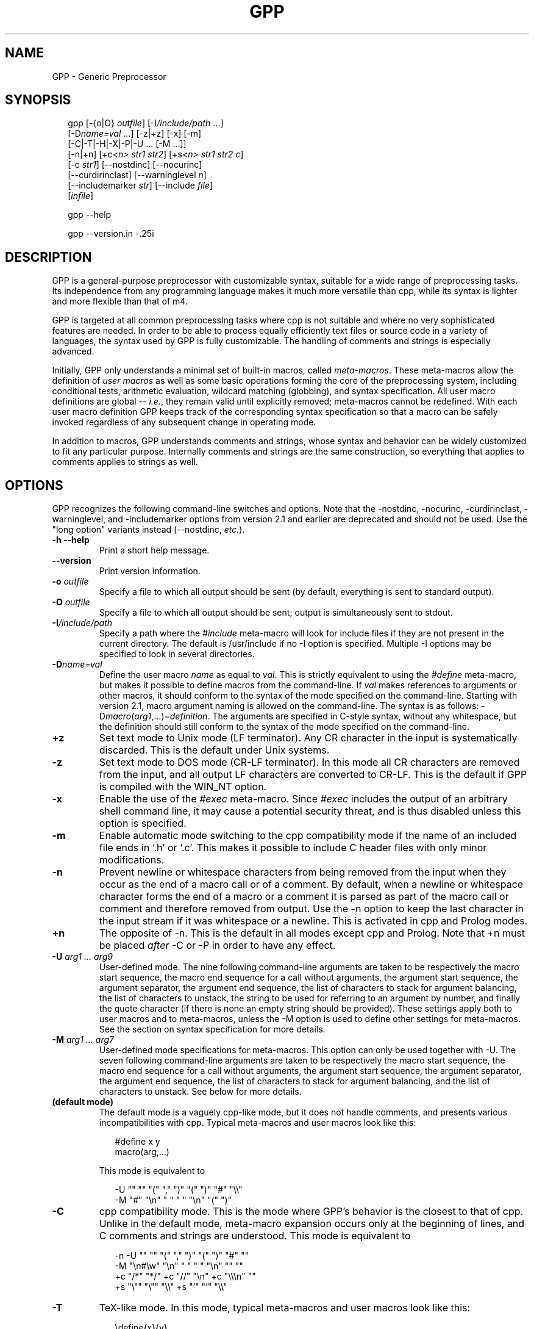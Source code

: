 .TH GPP 1 \" -*- nroff -*-

.SH NAME
GPP \- Generic Preprocessor

.SH SYNOPSIS


.in +.25i
.nf


gpp [\-{o|O} \fIoutfile\fP] [\-I\fI/include/path\fP ...]
    [\-D\fIname=val\fP ...] [\-z|+z] [\-x] [\-m]
    [\-C|\-T|\-H|\-X|\-P|\-U ... [\-M ...]]
    [\-n|+n] [+c\fI<n>\fP \fIstr1\fP \fIstr2\fP] [+s\fI<n>\fP \fIstr1\fP \fIstr2\fP \fIc\fP]
    [\-c \fIstr1\fP] [\-\-nostdinc] [\-\-nocurinc]
    [\-\-curdirinclast] [\-\-warninglevel \fIn\fP]
    [\-\-includemarker \fIstr\fP] [\-\-include \fIfile\fP]
    [\fIinfile\fP]

gpp \-\-help

gpp \-\-version.in -.25i
.fi


.SH DESCRIPTION

.P
GPP is a general-purpose preprocessor with customizable syntax,
suitable for a wide range of preprocessing tasks. Its independence from
any programming language makes it much more versatile than cpp,
while its syntax is lighter and more flexible than that of m4.

.P
GPP is targeted at all common preprocessing tasks where cpp is not
suitable and where no very sophisticated features are needed. In order to be
able to process equally efficiently text files or source code in a variety
of languages, the syntax used by GPP is fully customizable. The
handling of comments and strings is especially advanced.

.P
Initially, GPP only understands a minimal set of built-in macros,
called \fImeta-macros\fP. These meta-macros allow the definition of
\fIuser macros\fP as well as some basic operations forming the core of
the preprocessing system, including conditional tests, arithmetic
evaluation, wildcard matching (globbing), and syntax
specification. All user macro definitions are global -- \fIi.e.\fP,
they remain valid until explicitly removed; meta-macros cannot be
redefined. With each user macro definition GPP keeps track of the
corresponding syntax specification so that a macro can be safely
invoked regardless of any subsequent change in operating mode.

.P
In addition to macros, GPP understands comments and strings, whose syntax
and behavior can be widely customized to fit any particular purpose.
Internally comments and strings are the same construction, so everything
that applies to comments applies to strings as well.

.SH OPTIONS

.P
GPP recognizes the following command-line switches and options.  Note that
the \-nostdinc, \-nocurinc,
\-curdirinclast, \-warninglevel, and
\-includemarker options from version 2.1 and earlier are
deprecated and should not be used.  Use the "long option" variants
instead (\-\-nostdinc, \fIetc.\fP).
.TP
.BI "\-h \-\-help" ""
Print a short help message.
.TP
.BI "\-\-version" ""
Print version information.
.TP
.BI "\-o " "outfile"
Specify a file to which all output should be sent (by default, everything
is sent to standard output).
.TP
.BI "\-O " "outfile"
Specify a file to which all output should be sent; output is simultaneously
sent to stdout.
.TP
.BI "\-I" "/include/path"
Specify a path where the \fI#include\fP meta-macro will look for include
files if they are not present in the current directory. The default is
/usr/include if no \-I option is specified. Multiple
\-I options may be specified to look in several directories.
.TP
.BI "\-D" "name=val"
Define the user macro \fIname\fP as equal to \fIval\fP. This is strictly
equivalent to using the \fI#define\fP meta-macro, but makes it possible
to define macros from the command-line. If \fIval\fP makes references to
arguments or other macros, it should conform to the syntax of the mode
specified on the command-line. Starting with version 2.1, macro argument
naming is allowed on the command-line. The syntax is as follows:
\-D\fImacro\fP(\fIarg1\fP,...)=\fIdefinition\fP. The arguments
are specified in C-style syntax, without any whitespace, but the definition
should still conform to the syntax of the mode specified on the command-line.
.TP
.BI "+z" ""
Set text mode to Unix mode (LF terminator). Any CR character in the
input is systematically discarded. This is the default under Unix systems.
.TP
.BI "\-z" ""
Set text mode to DOS mode (CR-LF terminator). In this mode all CR
characters are removed from the input, and all output LF characters are
converted to CR-LF. This is the default if GPP is compiled with the
WIN_NT option.
.TP
.BI "\-x" ""
Enable the use of the \fI#exec\fP meta-macro. Since \fI#exec\fP includes
the output of an arbitrary shell command line, it may cause a potential
security threat, and is thus disabled unless this option is specified.
.TP
.BI "\-m" ""
Enable automatic mode switching to the cpp compatibility mode if the name
of an included file ends in `.h' or `.c'. This makes it possible to
include C header files with only minor modifications.
.TP
.BI "\-n" ""
Prevent newline or whitespace characters from being removed from the input
when they occur as the end of a macro call or of a comment. By default,
when a newline or whitespace character forms the end of a macro or a comment
it is parsed as part of the macro call or comment and therefore removed from
output. Use the \-n option to keep the last character in the input
stream if it was whitespace or a newline. This is activated in cpp and Prolog
modes.
.TP
.BI "+n" ""
The opposite of \-n. This is the default in all modes except cpp
and Prolog. Note that +n must be placed \fIafter\fP \-C or
\-P in order to have any effect.
.TP
.BI "\-U " "arg1 ... arg9"
User-defined mode. The nine following command-line arguments are taken to
be respectively the macro start sequence, the macro end sequence for a call
without arguments, the argument start sequence, the argument separator,
the argument end sequence, the list of characters to stack for argument
balancing, the list of characters to unstack, the string to be used for
referring to an argument by number, and finally the quote character (if
there is none an empty string should be provided).
These settings apply both to user macros and to meta-macros, unless the
\-M option is used to define other settings for meta-macros. See
the section on syntax specification for more details.
.TP
.BI "\-M " "arg1 ... arg7"
User-defined mode specifications for meta-macros. This option can only be
used together with \-U. The seven following command-line
arguments are taken to be respectively the macro start sequence, the macro
end sequence for a call without arguments, the argument start sequence,
the argument separator, the argument end sequence, the list of characters
to stack for argument balancing, and the list of characters to unstack.
See below for more details.
.TP
.BI "(default mode)" ""
The default mode is a vaguely cpp-like mode, but it does not handle
comments, and presents various incompatibilities with cpp.
Typical meta-macros and user macros look like this: 
.in +.25i
.nf


#define x y
macro(arg,...)
.in -.25i
.fi

This mode is equivalent to 
.in +.25i
.nf


-U "" "" "(" "," ")" "(" ")" "#" "\\\\"
-M "#" "\\n" " " " " "\\n" "(" ")"
.in -.25i
.fi

.TP
.BI "\-C" ""
cpp compatibility mode. This is the mode where GPP's behavior is the
closest to that of cpp. Unlike in the default mode, meta-macro expansion
occurs only at the beginning of lines, and C comments and strings are
understood. This mode is equivalent to 
.in +.25i
.nf


-n -U "" "" "(" "," ")" "(" ")" "#" ""
-M "\\n#\\w" "\\n" " " " " "\\n" "" ""
+c "/*" "*/" +c "//" "\\n" +c "\\\\\\n" ""
+s "\\"" "\\"" "\\\\" +s "'" "'" "\\\\"
.in -.25i
.fi

.TP
.BI "\-T" ""
TeX-like mode. In this mode, typical meta-macros and user macros look like
this: 
.in +.25i
.nf


\\define{x}{y}
\\macro{arg}{...}
.in -.25i
.fi

No comments are understood. This mode is equivalent to 
.in +.25i
.nf


-U "\\\\" "" "{" "}{" "}" "{" "}" "#" "@"
.in -.25i
.fi

.TP
.BI "\-H" ""
HTML-like mode. In this mode, typical meta-macros and user macros look like
this: 
.in +.25i
.nf


<#define x|y>
<#macro arg|...>
.in -.25i
.fi

No comments are understood. This mode is equivalent to 
.in +.25i
.nf


-U "<#" ">" "\\B" "|" ">" "<" ">" "#" "\\\\"
.in -.25i
.fi

.TP
.BI "\-X" ""
XHTML-like mode. In this mode, typical meta-macros and user macros look like
this: 
.in +.25i
.nf


<#define x|y/>
<#macro arg|.../>
.in -.25i
.fi

No comments are understood. This mode is equivalent to 
.in +.25i
.nf


-U "<#" "/>" "\\B" "|" "/>" "<" ">" "#" "\\\\"
.in -.25i
.fi

.TP
.BI "\-P" ""
Prolog-compatible cpp-like mode. This mode differs from the cpp
compatibility mode by its handling of comments, and is equivalent to 
.in +.25i
.nf


-n -U "" "" "(" "," ")" "(" ")" "#" ""
-M "\\n#\\w" "\\n" " " " " "\\n" "" ""
+ccss "\\!o/*" "*/" +ccss "%" "\\n" +ccii "\\\\\\n" ""
+s "\\"" "\\"" "" +s "\\!#'" "'" ""
.in -.25i
.fi

.TP
.BI "+c" "<n> str1 str2"
Specify comments. Any unquoted occurrence of \fIstr1\fP will be
interpreted as the beginning of a comment. All input up to the first
following occurrence of \fIstr2\fP will be discarded. This
option may be used multiple times to specify different types of comment
delimiters. The optional parameter \fI<n>\fP can be specified to
alter the behavior of the comment and, \fIe.g.\fP, turn it into a string or make
it ignored under certain circumstances, see below.
.TP
.BI "\-c " "str1"
Un-specify comments or strings. The comment/string specification whose
start sequence is \fIstr1\fP is removed. This is useful to alter the
built-in comment specifications of a standard mode -- \fIe.g.\fP, the cpp
compatibility mode.
.TP
.BI "+s" "<n> str1 str2 c"
Specify strings. Any unquoted occurrence of \fIstr1\fP will be
interpreted as the beginning of a string. All input up to the first
following occurrence of \fIstr2\fP will be output as is without any
evaluation. The delimiters themselves are output. If \fIc\fP is non-empty,
its first character is used as a \fIstring-quote character\fP -- \fIi.e.\fP, a
character whose presence immediately before an occurrence of \fIstr2\fP
prevents it from terminating the string.
The optional parameter \fI<n>\fP can be specified to
alter the behavior of the string and, \fIe.g.\fP, turn it into a comment, enable
macro evaluation inside the string, or make the string specification
ignored under certain circumstances. See below.
.TP
.BI "\-s " "str1"
Un-specify comments or strings. Identical to \-c.
.TP
.BI "\-\-include " "file"
Process \fIfile\fP before \fIinfile\fP
.TP
.BI "\-\-nostdinc" ""
Do not look for include files in the standard directory /usr/include.
.TP
.BI "\-\-nocurinc" ""
Do not look for include files in the current directory.
.TP
.BI "\-\-curdirinclast" ""
Look for include files in the current directory \fIafter\fP the directories
specified by \fI\-I\fP rather than before them.
.TP
.BI "\-\-warninglevel " "n"
Set warning level to \fIn\fP (0, 1 or 2). Default is 2 (most verbose).
.TP
.BI "\-\-includemarker " "str"
keep track of \fI#include\fP directives by inserting a marker in the
output stream. The format of the marker is determined by \fIstr\fP, which
must contain three occurrences of the character \fI%\fP (or equivalently
\fI?\fP). The first occurrence is replaced with the line number, the second
with the file name, and the third with 1, 2 or blank. When this option
is specified in default, cpp or Prolog mode, GPP does its best to
ensure that line numbers are the same in the output as in the input by
inserting blank lines in the place of definitions or comments.
.TP
.BI "infile" ""
Specify an input file from which GPP reads its input. If no input
file is specified, input is read from standard input.


.SH SYNTAX SPECIFICATION

.P
The syntax of a macro call is as follows: it must start with a
sequence of characters matching the \fImacro start sequence\fP as specified
in the current mode, followed immediately by the name of the macro, which
must be a valid \fIidentifier\fP -- \fIi.e.\fP, a sequence of letters, digits,
or underscores ("_"). The macro name must be followed by a \fIshort
macro end sequence\fP if the macro has no arguments, or by a sequence of
arguments initiated by an \fIargument start sequence\fP. The various arguments
are then separated by an \fIargument separator\fP, and the macro ends with
a \fIlong macro end sequence\fP.

.P
In all cases, the parameters of the current context -- \fIi.e.\fP, the
arguments passed to the body being evaluated -- can be referred to by using
an \fIargument reference sequence\fP followed by a digit between 1 and 9.
Alternatively, macro parameters may be named (see below). Furthermore, to
avoid interference between the GPP syntax and the contents of the input file,
a \fIquote character\fP is provided. The quote character can be used to
prevent the interpretation of a macro call, comment, or string as anything
but plain text. The quote character "protects" the following character, and
always gets removed during evaluation. Two consecutive quote characters
evaluate as a single quote character.

.P
Finally, to facilitate proper argument delimitation, certain characters can
be "stacked" when they occur in a macro argument, so that the argument
separator or macro end sequence are not parsed if the argument body is not
balanced. This allows nesting macro calls without using quotes. If an
improperly balanced argument is needed, quote characters should be added in
front of some stacked characters to make it balanced.

.P
The macro construction sequences described above can be different for
meta-macros and for user macros: this is the case in cpp mode, for example.
Note that, since meta-macros can only have up to two arguments, the
delimitation rules for the second argument are somewhat sloppier, and
unquoted argument separator sequences are allowed in the second argument
of a meta-macro.

.P
Unless one of the standard operating modes is selected, the above syntax
sequences can be specified either on the command-line, using the
\-M and \-U options respectively for meta-macros and
user macros, or inside an input file via the \fI#mode meta\fP and
\fI#mode user\fP meta-macro calls. In both cases the mode description
consists of nine parameters for user macro specifications, namely the macro
start sequence, the short macro end sequence, the argument start sequence, the
argument separator, the long macro end sequence, the string listing characters
to stack, the string listing characters to unstack, the argument reference
sequence, and finally the quote character. As explained below, these sequences
should be supplied using the syntax of C strings; they must start with a
non-alphanumeric character, and in the first five strings special matching
sequences can be used (see below). If the argument corresponding to the quote
character is the empty string, that argument's functionality is disabled. For
meta-macro specifications there are only seven parameters, as the argument
reference sequence and quote character are shared with the user macro syntax.

.P
The structure of a comment/string is as follows: it must start with a
sequence of characters matching the given
\fIcomment/string start sequence\fP, and always ends at the first occurrence
of the \fIcomment/string end sequence\fP, unless it is preceded by an odd
number of occurrences of the \fIstring-quote character\fP (if such a character
has been specified). In certain cases comment/strings can be specified to
enable macro evaluation inside the comment/string; in that case, if a quote
character has been defined for macros it can be used as well to prevent the
comment/string from ending, with the difference that the macro quote
character is always removed from output whereas the string-quote character is
always output. Also note that under certain circumstances a comment/string
specification can be \fIdisabled\fP, in which case the comment/string start
sequence is simply ignored. Finally, it is possible to specify a \fIstring
warning character\fP whose presence inside a comment/string will cause GPP to
output a warning (this is useful to locate unterminated strings in cpp mode).
Note that input files are not allowed to contain unterminated
comments/strings.

.P
A comment/string specification can be declared from within the input
file using the \fI#mode comment\fP meta-macro call (or equivalently
\fI#mode string\fP), in which case the number of C strings to be given as
arguments to describe the comment/string can be anywhere between two and four:
the first two arguments (mandatory) are the start sequence and the end
sequence, and can make use of the special matching sequences (see below).
They may not start with alphanumeric characters. The first
character of the third argument, if there is one, is used as the string-quote
character (use an empty string to disable the functionality), and the
first character of the fourth argument, if there is one, is used as the
string-warning character. A specification may also be given from the
command-line, in which case there must be two arguments if using the
+c option and three if using the +s option.

.P
The behavior of a comment/string is specified by a three-character
modifier string, which may be passed as an optional argument either
to the +c/+s command-line options or to the \fI#mode
comment\fP/\fI#mode string\fP meta-macros. If no modifier string is
specified, the default value is "ccc" for comments and "sss" for strings.
The first character corresponds to the behavior inside meta-macro calls
(including user-macro definitions since these come inside a \fI#define\fP
meta-macro call), the second character corresponds to the behavior inside
user-macro parameters, and the third character corresponds to the behavior
outside of any macro call. Each of these characters can take the following
values:

.TP
.BI "i" ""
disable the comment/string specification.
.TP
.BI "c" ""
comment (neither evaluated nor output).
.TP
.BI "s" ""
string (the string and its delimiter sequences are output as-is).
.TP
.BI "q" ""
quoted string (the string is output as-is, without the delimiter sequences).
.TP
.BI "C" ""
evaluated comment (macros are evaluated, but output is discarded).
.TP
.BI "S" ""
evaluated string (macros are evaluated, delimiters are output).
.TP
.BI "Q" ""
evaluated quoted string (macros are evaluated, delimiters are not output).

.P
Important note: any occurrence of a comment/string start sequence inside
another comment/string is always ignored, even if macro evaluation is
enabled. In other words, comments/strings cannot be nested. In particular,
the `Q' modifier can be a convenient way of defining a syntax for
temporarily disabling all comment and string specifications.

.P
Syntax specification strings should always be provided as C strings,
whether they are given as arguments to a \fI#mode\fP meta-macro call or
on the command-line of a Unix shell. If command-line arguments are given
via another method than a standard Unix shell, then the shell behavior
must be emulated -- \fIi.e.\fP, the surrounding "" quotes should be
removed, all occurrences of `\\\\' should be replaced by a single backslash,
and similarly `\\"' should be replaced by `"'.
Sequences like `\\n' are recognized by GPP and should be left as is.

.P
Special sequences matching certain subsets of the character set can be
used. They are of the form `\\\fIx\fP', where \fIx\fP is one of:

.TP
.BI "b" ""
matches any sequence of one or more spaces or tab characters (`\\b' is
identical to `\ ').
.TP
.BI "w" ""
matches any sequence of zero or more spaces or tab characters.
.TP
.BI "B" ""
matches any sequence of one or more spaces, tabs or newline characters.
.TP
.BI "W" ""
matches any sequence of zero or more spaces, tabs or newline characters.
.TP
.BI "a" ""
an alphabetic character (`a' to `z' and `A' to `Z').
.TP
.BI "A" ""
an alphabetic character, or a space, tab or newline.
.TP
.BI "#" ""
a digit (`0' to `9').
.TP
.BI "i" ""
an identifier character. The set of matched characters is customizable
using the \fI#mode charset id\fP command. The default setting matches
alphanumeric characters and underscores (`a' to `z', `A' to `Z', `0' to `9'
and `_').
.TP
.BI "t" ""
a tab character.
.TP
.BI "n" ""
a newline character.
.TP
.BI "o" ""
an operator character. The set of matched characters is customizable
using the \fI#mode charset op\fP command. The default setting matches
all characters in "+-*/\\^<>=`~:.?@#&!%|",
except in Prolog mode where `!', `%' and `|' are not matched.
.TP
.BI "O" ""
an operator character or a parenthesis character. The set of additional
matched characters in comparison with `\\o' is customizable using the
\fI#mode charset par\fP command. The default setting is to have the
characters in "()[]{}" as parentheses.

.P
Moreover, all of these matching subsets except `\\w' and `\\W' can be
negated by inserting a `!' -- \fIi.e.\fP, by writing `\\!\fIx\fP' instead of
`\\\fIx\fP'.

.P
Note an important distinctive feature of \fIstart sequences\fP: when the
first character of a macro or comment/string start sequence is `\ ' or
one of the above special sequences, it is not taken to be part of the sequence
itself but is used instead as a context check: for example a start sequence
beginning with `\\n' matches only at the beginning of a line, but the
matching newline character is not taken to be part of the sequence.
Similarly a start sequence beginning with `\ ' matches only if some
whitespace is present, but the matching whitespace is not considered to
be part of the start sequence and is therefore sent to output. If a context
check is performed at the very beginning of a file (or more generally of
any body to be evaluated), the result is the same as matching with a newline
character (this makes it possible for a cpp-mode file to start with a
meta-macro call).

.P
Two special syntax rules were added in version 2.1. First,
argument references (#\fIn\fP) are no longer evaluated when they are
outside of macro calls and definitions. However, they are no longer allowed
to appear (unless protected by quote characters) inside a call to a defined
user macro; the current behavior (backwards compatible) is to remove them
silently from the input if that happens.

.P
Second, if the end sequence (either for macros or comments) consists of a
single newline character, and if delimitation rules lead
to evaluation in a context where the final newline character is absent,
GPP silently ignores the missing newline instead of producing an
error. The main consequence is that meta-macro calls can now be nested
in a simple way in standard, cpp and Prolog modes.


.SH EVALUATION RULES

.P
Input is read sequentially and interpreted according to the rules of the
current mode. All input text is first matched against the specified
comment/string start sequences of the current mode (except those which
are disabled by the `i' modifier), unless the body being evaluated is
the contents of a comment/string whose modifier enables macro evaluation.
The most recently defined comment/string specifications are checked for
first. Important note: comments may not appear between the name of a macro
and its arguments (doing so results in undefined behavior).

.P
Anything that is not a comment/string is then matched against a possible
meta-macro call, and if that fails too, against a possible user-macro
call. All remaining text undergoes substitution of argument reference
sequences by the relevant argument text (empty unless the body being
evaluated is the definition of a user macro) and removal of the quote
character if there is one.

.P
Note that meta-macro arguments are passed to the meta-macro prior to
any evaluation (although the meta-macro may choose to evaluate them,
see meta-macro descriptions below). In the case of the \fI#mode\fP
meta-macro, GPP temporarily adds a comment/string specification to
enable recognition of C strings ("...") and prevent any evaluation
inside them, so no interference of the characters being put in the C
string arguments to \fI#mode\fP with the current syntax is to be feared.

.P
On the other hand, the arguments to a user macro are systematically
evaluated, and then passed as context parameters to the macro definition
body, which gets evaluated with that environment. The only exception is
when the macro definition is empty, in which case its arguments are not
evaluated. Note that GPP temporarily switches back to the mode in which
the macro was defined in order to evaluate it, so it is perfectly safe
to change the operating mode between the time a macro is defined
and the time when it is called. Conversely, if a user macro wishes to
work with the current mode instead of the one that was used to define it
it needs to start with a \fI#mode restore\fP call and end with a
\fI#mode save\fP call.

.P
A user macro may be defined with named arguments (see \fI#define\fP
description below). In that case, when the macro definition is being
evaluated, each named parameter causes a temporary virtual user-macro
definition to be created; such a macro may be called only without arguments
and simply returns the text of the corresponding argument.

.P
Note that, since macros are evaluated when they are called rather than
when they are defined, any attempt to call a recursive macro causes
undefined behavior except in the very specific case when the macro
uses \fI#undef\fP to erase itself after finitely many loop iterations.

.P
Finally, a special case occurs when a user macro whose definition does not
involve any arguments (neither named arguments nor the argument reference
sequence) is called in a mode where the short user-macro end sequence is
empty (\fIe.g.\fP, cpp or TeX\ mode). In that case it is assumed to be an
\fIalias macro\fP: its arguments are first evaluated in the current mode
as usual, but instead of being passed to the macro definition as parameters
(which would cause them to be discarded) they are actually appended to the
macro definition, using the syntax rules of the mode in which the macro was
defined, and the resulting text is evaluated again. It is therefore
important to note that, in the case of a macro alias, the arguments
actually get evaluated twice in two potentially different modes.

.SH META-MACROS

.P
These macros are always predefined. Their actual calling sequence depends
on the current mode; here we use cpp-like notation.

.TP
.BI "#define " "x y"
This defines the user macro \fIx\fP as \fIy\fP. \fIy\fP can be any valid
GPP input, and may for example refer to other macros. \fIx\fP must
be an identifier (\fIi.e.\fP, a sequence of alphanumeric characters and
`_'), unless named arguments are specified. If \fIx\fP is already defined,
the previous definition is overwritten. If no second argument is given,
\fIx\fP will be defined as a macro that outputs nothing. Neither \fIx\fP
nor \fIy\fP are evaluated; the macro definition is only evaluated when
it is called, not when it is declared.

It is also possible to name the arguments in a macro definition: in
that case, the argument \fIx\fP should be a user-macro call whose arguments
are all identifiers. These identifiers become available as user-macros
inside the macro definition; these virtual macros must be called without
arguments, and evaluate to the corresponding macro parameter.
.TP
.BI "#defeval " "x y"
This acts in a similar way to \fI#define\fP, but the second argument \fIy\fP
is evaluated immediately. Since user macro definitions are also evaluated
each time they are called, this means that the macro \fIy\fP will undergo
\fItwo\fP successive evaluations. The usefulness of \fI#defeval\fP is
considerable as it is the only way to evaluate something more than once,
which may be needed to force evaluation of the arguments of a
meta-macro that normally doesn't perform any evaluation. However since all
argument references evaluated at define-time are understood as the arguments
of the body in which the macro is being defined and not as the arguments of
the macro itself, usually one has to use the quote character to prevent
immediate evaluation of argument references.
.TP
.BI "#undef " "x"
This removes any existing definition of the user macro \fIx\fP.
.TP
.BI "#ifdef " "x"
This begins a conditional block. Everything that follows is evaluated only
if the identifier \fIx\fP is defined, and until either a \fI#else\fP or a
\fI#endif\fP statement is reached. Note, however, that the commented text is
still scanned thoroughly, so its syntax must be valid. It is in particular
legal to have the \fI#else\fP or \fI#endif\fP statement ending the
conditional block appear only as the result of a user-macro expansion and not
explicitly in the input.
.TP
.BI "#ifndef " "x"
This begins a conditional block. Everything that follows is evaluated only
if the identifier \fIx\fP is not defined.
.TP
.BI "#ifeq " "x y"
This begins a conditional block. Everything that follows is evaluated
only if the results of the evaluations of \fIx\fP and \fIy\fP are identical
as character strings. Any leading or trailing whitespace is ignored for
the comparison. Note that in cpp-mode any unquoted whitespace character
is understood as the end of the first argument, so it is necessary to be
careful.
.TP
.BI "#ifneq " "x y"
This begins a conditional block. Everything that follows is evaluated only
if the results of the evaluations of \fIx\fP and \fIy\fP are not identical
(even up to leading or trailing whitespace).
.TP
.BI "#else" ""
This toggles the logical value of the current conditional block. What
follows is evaluated if and only if the preceding input was commented out.
.TP
.BI "#endif" ""
This ends a conditional block started by a \fI#if...\fP meta-macro.
.TP
.BI "#include " "file"
This causes GPP to open the specified file and evaluate its contents,
inserting the resulting text in the current output. All defined user macros
are still available in the included file, and reciprocally all macros
defined in the included file will be available in everything that
follows. The include file is looked for first in the current directory,
and then, if not found, in one of the directories specified by the \fI\-I\fP
command-line option (or \fI/usr/include\fP if no directory was specified).
Note that, for compatibility reasons, it is possible to put the file name
between "" or <>.

The order in which the various directories are searched for include files
is affected by the \fI\-nostdinc\fP, \fI\-nocurinc\fP and \fI\-curdirinclast\fP
command-line options.

Upon including a file, GPP immediately saves a copy of the current operating
mode onto the mode stack, and restores the operating mode at the end of the
included file. The included file may override this behavior by starting with
a \fI#mode restore\fP call and ending with a \fI#mode push\fP call.
Additionally, when the \fI\-m\fP command line option is specified, GPP will
automatically switch to the cpp compatibility mode upon including a file
whose name ends with either `.c' or `.h'.
.TP
.BI "#exec " "command"
This causes GPP to execute the specified command line and include its standard
output in the current output. Note that, for security reasons, this meta-macro
is disabled unless the \fI\-x\fP command line flag was specified.
If use of \fI#exec\fP is not allowed, a warning message is printed
and the output is left blank. Note that the specified command line is
evaluated before being executed, thus allowing the use of macros in the
command-line. However, the output of the command is included verbatim and
not evaluated. If you need the output to be evaluated, you must use
\fI#defeval\fP (see above) to cause a double evaluation.
.TP
.BI "#eval " "expr"
The \fI#eval\fP meta-macro attempts to evaluate \fIexpr\fP first by
expanding macros (normal GPP evaluation) and then by performing
arithmetic evaluation and/or wildcard matching.  The syntax and
operator precedence for arithmetic expressions are the same as in C;
the only missing operators are <<, >>, ?:, and the assignment
operators.

POSIX-style wildcard matching (`globbing') is available only on POSIX
implementations and can be invoked with the =~ operator.  In
brief, a `?' matches any single character, a `*' matches any string
(including the empty string), and `[...]' matches any one of the
characters enclosed in brackets.  A `[...]' class is complemented
when the first character in the brackets is `!'.  The characters in a
`[...]' class can also be specified as a range using the `\-'
character -- \fIe.g.\fP, `[F\-N]' is equivalent to `[FGHIJKLMN]'.

If unable to assign a numerical value to the result, the
returned text is simply the result of macro expansion without any
arithmetic evaluation. The only exceptions to this rule are the
comparison operators ==, !=, <, >, <=, and >= which, if one of
the sides does not evaluate to a number, perform string comparison
instead (ignoring trailing and leading spaces).  Additionally, the
\fIlength(...)\fP arithmetic operator returns the length in
characters of its evaluated argument.

Inside arithmetic expressions, the \fIdefined(...)\fP special user macro
is also available: it takes only one argument, which is not evaluated, and
returns 1 if it is the name of a user macro and 0 otherwise.
.TP
.BI "#if " "expr"
This meta-macro invokes the arithmetic/globbing evaluator in the same
manner as \fI#eval\fP and compares the result of evaluation with the
string "0" in order to begin a conditional block. In particular note
that the logical value of \fIexpr\fP is always true when it cannot be
evaluated to a number.
.TP
.BI "#elif " "expr"
This meta-macro can be used to avoid nested \fI#if\fP conditions.
\fI#if\fP ... \fI#elif\fP ... \fI#endif\fP is equivalent
to \fI#if\fP ... \fI#else\fP \fI#if\fP ...
\fI#endif\fP \fI#endif\fP.
.TP
.BI "#mode " "keyword ..."
This meta-macro controls GPP's operating mode. See below for a list of
\fI#mode\fP commands.
.TP
.BI "#line" ""
This meta-macro evaluates to the line number of the current input file.
.TP
.BI "#file" ""
This meta-macro evaluates to the filename of the current input file as
it appears on the command line or in the argument to \fI#include\fP.
If GPP is reading its input from stdin, then \fI#file\fP evaluates
to `stdin'.
.TP
.BI "#date " "fmt"
This meta-macro evaluates to the current date and time as formatted by
the specified format string \fIfmt\fP.  See the section \fIDATE AND
TIME CONVERSION SPECIFIERS\fP below.
.TP
.BI "#error " "msg"
This meta-macro causes an error message with the current filename and
line number, and with the text \fImsg\fP, to be printed to the standard
error device.  Subsequent processing is then aborted.
.TP
.BI "#warning " "msg"
This meta-macro causes a warning message with the current filename and
line number, and with the text \fImsg\fP, to be printed to the standard
error device.  Subsequent processing is then resumed.


.P
The key to GPP's flexibility is the \fI#mode\fP meta-macro. Its first
argument is always one of a list of available keywords (see below);
its second argument is always a sequence of words separated by whitespace.
Apart from possibly the first of them, each of these words is always a
delimiter or syntax specifier, and should be provided as a C string
delimited by double quotes ("\ "). The various special matching
sequences  listed in the section on syntax specification are available. Any
\fI#mode\fP command is parsed in a mode where "..." is understood
to be a C-style string, so it is safe to put any character inside these
strings. Also note that the first argument of \fI#mode\fP (the keyword) is
never evaluated, while the second argument is evaluated (except of course for
the contents of C strings), so that the syntax specification may be obtained
as the result of a macro evaluation.

.P
The available \fI#mode\fP commands are:

.TP
.BI "#mode save / #mode push" ""
Push the current mode specification onto the mode stack.
.TP
.BI "#mode restore / #mode pop" ""
Pop mode specification from the mode stack.
.TP
.BI "#mode standard " "name"
Select one of the standard modes. The only argument must be one of:
default (default mode); cpp, C (cpp mode); tex, TeX (TeX\ mode); html,
HTML (html mode); xhtml, XHTML (xhtml mode); prolog, Prolog (prolog
mode). The mode name must be given directly, not as a C string.
.TP
.BI "#mode user " """s1"" ... ""s9"""
Specify user macro syntax.
The 9 arguments, all of them C strings, are the mode specification for
user macros (see the \-U command-line option and the section on
syntax specification). The meta-macro specification is not affected.
.TP
.BI "#mode meta " "{user | ""s1"" ... ""s7""}"
Specify meta-macro syntax.
Either the only argument is \fIuser\fP (not as a string), and the user-macro
mode specifications are copied into the meta-macro mode specifications,
or there must be seven string arguments, whose significance is the same as
for the \-M command-line option (see section on syntax
specification).
.TP
.BI "#mode quote " "[""c""]"
With no argument or "" as argument, removes the quote character
specification and disables the quoting functionality. With one string
argument, the first character of the string is taken to be the new
quote character. The quote character can be neither alphanumeric nor `_',
nor can it be one of the special matching sequences.
.TP
.BI "#mode comment " "[xxx] ""start"" ""end"" [""c"" [""c""]]"
Add a comment specification. Optionally a first argument consisting of
three characters not enclosed in "\ " can be used to specify a
comment/string modifier (see the section on syntax specification). The
default modifier is \fIccc\fP. The first two string
arguments are used as comment start and end sequences respectively.
The third string argument is optional and can be used to specify a
string-quote character. (If it is "", the functionality is disabled.)
The fourth string argument is optional and can be used to specify a
string delimitation warning character. (If it is "", the functionality
is disabled.)
.TP
.BI "#mode string " "[xxx] ""start"" ""end"" [""c"" [""c""]]"
Add a string specification. Identical to \fI#mode comment\fP except that
the default modifier is \fIsss\fP.
.TP
.BI "#mode nocomment / #mode nostring " "[""start""]"
With no argument, remove all comment/string specifications. With one
string argument, delete the comment/string specification whose start
sequence is the argument.
.TP
.BI "#mode preservelf " "{ on | off | 1 | 0 }"
Equivalent to the \fI-n\fP command-line switch. If the argument is \fIon\fP
or \fI1\fP, any newline or whitespace character terminating a macro call or
a comment/string is left in the input stream for further processing. If the
argument is \fIoff\fP or \fI0\fP this feature is disabled.
.TP
.BI "#mode charset " "{ id | op | par } ""string"""
Specify the character sets to be used for matching the \\o, \\O and
\\i special sequences. The first argument must be one of \fIid\fP
(the set matched by \\i), \fIop\fP (the set matched by \\o) or \fIpar\fP
(the set matched by \\O in addition to the one matched by \\o).
\fI"string"\fP is a C string which lists all characters to put in the
set. It may contain only the special matching sequences \\a, \\A, \\b, \\B,
and \\# (the other sequences and the negated sequences are not allowed).
When a `-' is found inbetween two non-special characters this adds all
characters inbetween (e.g. "A-Z" corresponds to all uppercase
characters). To have `-' in the matched set, either put it in first or last
position or place it next to a \\x sequence.


.SH DATE AND TIME CONVERSION SPECIFIERS
Ordinary characters placed in the format string are copied without
conversion.  Conversion specifiers are introduced by a `%'
character, and are replaced as follows:

.TP
.BI "%a" ""
The abbreviated weekday name according to the  current locale.
.TP
.BI "%A" ""
The  full  weekday  name  according  to the current
locale.
.TP
.BI "%b" ""
The abbreviated month name according to the current
locale.
.TP
.BI "%B" ""
The  full  month  name  according  to  the  current
locale.
.TP
.BI "%c" ""
The preferred date and time representation for  the
current locale.
.TP
.BI "%d" ""
The day of the month as a decimal number (range  01
to 31).
.TP
.BI "%F" ""
Equivalent to %Y-%m-%d (the ISO 8601 date  format).
.TP
.BI "%H" ""
The  hour as a decimal number using a 24-hour clock
(range 00 to 23).
.TP
.BI "%I" ""
The hour as a decimal number using a 12-hour  clock
(range 01 to 12).
.TP
.BI "%j" ""
The  day of the year as a decimal number (range 001
to 366).
.TP
.BI "%m" ""
The month as a decimal number (range 01 to 12).
.TP
.BI "%M" ""
The minute as a decimal number (range 00 to 59).
.TP
.BI "%p" ""
Either `AM' or `PM' according  to  the  given  time
value, or the corresponding strings for the current
locale.  Noon is treated as `PM'  and  midnight  as
`AM'.
.TP
.BI "%R" ""
The  time  in  24-hour notation (%H:%M).
.TP
.BI "%S" ""
The second as a decimal number (range 00 to 61).
.TP
.BI "%U" ""
The week number of the current year  as  a  decimal
number,  range  00  to  53, starting with the first
Sunday as the first day of week 01.
.TP
.BI "%w" ""
The  day  of  the  week as a decimal, range 0 to 6,
Sunday being 0.
.TP
.BI "%W" ""
The week number of the current year  as  a  decimal
number,  range  00  to  53, starting with the first
Monday as the first day of week 01.
.TP
.BI "%x" ""
The preferred date representation for  the  current
locale without the time.
.TP
.BI "%X" ""
The  preferred  time representation for the current
locale without the date.
.TP
.BI "%y" ""
The year as a  decimal  number  without  a  century
(range 00 to 99).
.TP
.BI "%Y" ""
The year as a decimal number including the century.
.TP
.BI "%Z" ""
The time zone or name or abbreviation.
.TP
.BI "%%" ""
A literal `%' character.


.P
Depending on the C compiler and library used to compile GPP, there
may be more conversion specifiers available.  Consult your compiler's
documentation for the \fIstrftime()\fP function.  Note, however, that
any conversion specifiers not listed above may not be portable
across installations of GPP.

.SH EXAMPLES
Here is a basic self-explanatory example in standard or cpp mode:

.in +.25i
.nf


#define FOO This is
#define BAR a message.
#define concat #1 #2
concat(FOO,BAR)
#ifeq (concat(foo,bar)) (foo bar)
This is output.
#else
This is not output.
#endif
.in -.25i
.fi

Using argument naming, the \fIconcat\fP macro could alternatively be defined
as

.in +.25i
.nf


#define concat(x,y) x y
.in -.25i
.fi

In TeX\ mode and using argument naming, the same example becomes:

.in +.25i
.nf


\\define{FOO}{This is}
\\define{BAR}{a message.}
\\define{\\concat{x}{y}}{\\x \\y}
\\concat{\\FOO}{\\BAR}
\\ifeq{\\concat{foo}{bar}}{foo bar}
This is output.
\\else
This is not output.
\\endif
.in -.25i
.fi

In HTML mode and without argument naming, one gets similarly:

.in +.25i
.nf


<#define FOO|This is>
<#define BAR|a message.>
<#define concat|#1 #2>
<#concat <#FOO>|<#BAR>>
<#ifeq <#concat foo|bar>|foo bar>
This is output.
<#else>
This is not output.
<#endif>
.in -.25i
.fi

The following example (in standard mode) illustrates the use of
the quote character:

.in +.25i
.nf


#define FOO This is \\
   a multiline definition.
#define BLAH(x) My argument is x
BLAH(urf)
\\BLAH(urf)
.in -.25i
.fi

Note that the multiline definition is also valid in cpp and Prolog
modes despite the absence of quote character, because `\\' followed
by a newline is then interpreted as a comment and discarded.

.P
In cpp mode, C strings and comments are understood as such, as illustrated
by the following example:

.in +.25i
.nf


#define BLAH foo
BLAH "BLAH" /* BLAH */
`It\\'s a /*string*/ !'
.in -.25i
.fi

The main difference between Prolog mode and cpp mode is the handling of
strings and comments: in Prolog, a `...' string may not begin
immediately after a digit, and a /*...*/ comment may not begin immediately
after an operator character. Furthermore, comments are not removed from
the output unless they occur in a #command.

.P
The differences between cpp mode and default mode are deeper: in default
mode #commands may start anywhere, while in cpp mode they must be at the
beginning of a line; the default mode has no knowledge of comments and
strings, but has a quote character (`\\'), while cpp mode has extensive
comment/string specifications but no quote character. Moreover, the
arguments to meta-macros need to be correctly parenthesized in default
mode, while no such checking is performed in cpp mode.

.P
This makes it easier to nest meta-macro calls in default mode than in
cpp mode. For example, consider the following HTML mode input, which
tests for the availability of the \fI#exec\fP command:

.in +.25i
.nf


<#ifeq <#exec echo blah>|blah
> #exec allowed <#else> #exec not allowed <#endif>
.in -.25i
.fi

There is no cpp mode equivalent, while in default mode it can be easily
translated as

.in +.25i
.nf


#ifeq (#exec echo blah
) (blah
)
\\#exec allowed
#else
\\#exec not allowed
#endif
.in -.25i
.fi

In order to nest meta-macro calls in cpp mode it is necessary to modify
the mode description, either by changing the meta-macro call syntax, or
more elegantly by defining a silent string and using the fact that the
context at the beginning of an evaluated string is a newline character:

.in +.25i
.nf


#mode string QQQ "$" "$"
#ifeq $#exec echo blah
$ $blah
$
\\#exec allowed
#else
\\#exec not allowed
#endif
.in -.25i
.fi

Note, however, that comments/strings cannot be nested ("..."
inside $...$ would go undetected), so one needs to be careful
about what to include inside such a silent evaluated string. In this example,
the loose meta-macro nesting introduced in version 2.1 makes it possible to use
the following simpler version:

.in +.25i
.nf


#ifeq blah #exec echo -n blah
\\#exec allowed
#else
\\#exec not allowed
#endif
.in -.25i
.fi

Remember that macros without arguments are actually understood to be
aliases when they are called with arguments, as illustrated by the
following example (default or cpp mode):

.in +.25i
.nf


#define DUP(x) x x
#define FOO and I said: DUP
FOO(blah)
.in -.25i
.fi

The usefulness of the \fI#defeval\fP meta-macro is shown by the following
example in HTML mode:

.in +.25i
.nf


<#define APPLY|<#defeval TEMP|<\\##1 \\#1>><#TEMP #2>>
<#define <#foo x>|<#x> and <#x>>
<#APPLY foo|BLAH>
.in -.25i
.fi

The reason why \fI#defeval\fP is needed is that, since everything is
evaluated in a single pass, the input that will result in the desired macro
call needs to be generated by a first evaluation of the arguments passed to
APPLY before being evaluated a second time.

.P
To translate this example in default mode, one needs to resort to
parenthesizing in order to nest the #defeval call inside the definition
of APPLY, but need to do so without outputting the parentheses. The
easiest solution is

.in +.25i
.nf


#define BALANCE(x) x
#define APPLY(f,v) BALANCE(#defeval TEMP f
TEMP(v))
#define foo(x) x and x
APPLY(\\foo,BLAH)
.in -.25i
.fi

As explained above the simplest version in cpp mode relies on defining
a silent evaluated string to play the role of the BALANCE macro.

.P
The following example (default or cpp mode) demonstrates arithmetic
evaluation:

.in +.25i
.nf


#define x 4
The answer is:
#eval x*x + 2*(16-x) + 1998%x

#if defined(x)&&!(3*x+5>17)
This should be output.
#endif
.in -.25i
.fi

To finish, here are some examples involving mode switching.
The following example is self-explanatory (starting in default mode):

.in +.25i
.nf


#mode push
#define f(x) x x
#mode standard tex
\\f{blah}
\\mode{string}{"$" "$"}
\\mode{comment}{"/*" "*/"}
$\\f{urf}$ /* blah */
\\define{FOO}{bar/* and some more */}
\\mode{pop}
f($FOO$)
.in -.25i
.fi

A good example where a user-defined mode becomes useful is the GPP
source of this document (available with GPP's source code distribution).

.P
Another interesting application is selectively forcing evaluation of macros
in C strings when in cpp mode. For example, consider the following input:

.in +.25i
.nf


#define blah(x) "and he said: x"
blah(foo)
.in -.25i
.fi

Obviously one would want the parameter \fIx\fP to be expanded inside the
string. There are several ways around this problem:

.in +.25i
.nf


#mode push
#mode nostring "\\""
#define blah(x) "and he said: x"
#mode pop

#mode quote "`"
#define blah(x) `"and he said: x`"

#mode string QQQ "$$" "$$"
#define blah(x) $$"and he said: x"$$
.in -.25i
.fi

The first method is very natural, but has the inconvenience of being lengthy
and neutralizing string semantics, so that having an unevaluated instance
of `x' in the string, or an occurrence of `/*', would be impossible without
resorting to further contortions. 
.P
The second method is slightly more efficient because the local presence of a
quote character makes it easier to control what is evaluated and what isn't,
but has the drawback that it is sometimes impossible to find a reasonable
quote character without having to either significantly alter the source file
or enclose it inside a \fI#mode push/pop\fP construct. For example, any
occurrence of `/*' in the string would have to be quoted.
.P
The last method demonstrates the efficiency of evaluated strings in the
context of selective evaluation: since comments/strings cannot be nested,
any occurrence of `"' or `/*' inside the `$$' gets output as
plain text, as expected inside a string, and only macro evaluation is enabled.
Also note that there is much more freedom in the choice of a string delimiter
than in the choice of a quote character.

.P
Starting with version 2.1, meta-macro calls can be nested more efficiently
in default, cpp and Prolog modes. This makes it easy to make a user
version of a meta-macro, or to increment a counter:

.in +.25i
.nf


#define myeval #eval #1

#define x 1
#defeval x #eval x+1
.in -.25i
.fi


.SH ADVANCED EXAMPLES

.P
Here are some examples of advanced constructions using GPP. They tend to
be pretty awkward and should be considered as evidence of GPP's limitations.

.P
The first example is a recursive macro. The main problem is that (since GPP
evaluates everything) a recursive macro must be very careful about the way
in which recursion is terminated in order to avoid undefined behavior (most
of the time GPP will simply crash). In particular, relying on a
\fI#if/#else/#endif\fP construct to end recursion is not possible and
results in an infinite loop, because GPP scans user macro calls even in the
unevaluated branch of the conditional block. A safe way to proceed is for
example as follows (we give the example in TeX\ mode):

.in +.25i
.nf


\\define{countdown}{
  \\if{#1}
  #1...
  \\define{loop}{\\countdown}
  \\else
  Done.
  \\define{loop}{}
  \\endif
  \\loop{\\eval{#1-1}}
}
\\countdown{10}
.in -.25i
.fi

.P
Another example, in cpp mode:

.in +.25i
.nf


#mode string QQQ "$" "$"
#define triangle(x,y) y \\
 $#if length(y)<x$ $#define iter triangle$ $#else$ \\
 $#define iter$ $#endif
$ iter(x,*y)
triangle(20)
.in -.25i
.fi

.P
The following is an (unfortunately very weak) attempt at implementing
functional abstraction in GPP (in standard mode). Understanding this
example and why it can't be made much simpler is an exercise left to the
curious reader.

.in +.25i
.nf


#mode string "`" "`" "\\\\"
#define ASIS(x) x
#define SILENT(x) ASIS()
#define EVAL(x,f,v) SILENT(
  #mode string QQQ "`" "`" "\\\\"
  #defeval TEMP0 x
  #defeval TEMP1 (
    \\#define \\TEMP2(TEMP0) f
  )
  TEMP1
  )TEMP2(v)
#define LAMBDA(x,f,v) SILENT(
  #ifneq (v) ()
  #define TEMP3(a,b,c) EVAL(a,b,c)
  #else
  #define TEMP3(a,b,c) \\LAMBDA(a,b)
  #endif
  )TEMP3(x,f,v)
#define EVALAMBDA(x,y) SILENT(
  #defeval TEMP4 x
  #defeval TEMP5 y
  )
#define APPLY(f,v) SILENT(
  #defeval TEMP6 ASIS(\\EVA)f
  TEMP6
  )EVAL(TEMP4,TEMP5,v)
.in -.25i
.fi

This yields the following results:

.in +.25i
.nf


LAMBDA(z,z+z)
  => LAMBDA(z,z+z)

LAMBDA(z,z+z,2)
  => 2+2

#define f LAMBDA(y,y*y)
f
  => LAMBDA(y,y*y)

APPLY(f,blah)
  => blah*blah

APPLY(LAMBDA(t,t t),(t t))
  => (t t) (t t)

LAMBDA(x,APPLY(f,(x+x)),urf)
  => (urf+urf)*(urf+urf)

APPLY(APPLY(LAMBDA(x,LAMBDA(y,x*y)),foo),bar)
  => foo*bar

#define test LAMBDA(y,`#ifeq y urf
y is urf#else
y is not urf#endif
`)
APPLY(test,urf)
  => urf is urf

APPLY(test,foo)
  => foo is not urf
.in -.25i
.fi


.SH SEE ALSO
strftime(3), glob(7), m4(1V), cpp(1)
.P
GPP home page: https://logological.org/gpp/

.SH AUTHOR
GPP was written by Denis Auroux <auroux@math.mit.edu>.
Since version 2.12 it has been maintained by Tristan Miller
<tristan@logological.org>.

.SH COPYRIGHT
Copyright (C)\ 1996-2001 Denis Auroux.
.P
Copyright (C)\ 2003-2020 Tristan Miller.
.P
Permission is granted to anyone to make or distribute verbatim copies
of this document as received, in any medium, provided that the
copyright notice and this permission notice are preserved, thus giving
the recipient permission to redistribute in turn.
.P
Permission is granted to distribute modified versions of this
document, or of portions of it, under the above conditions, provided
also that they carry prominent notices stating who last changed them.

